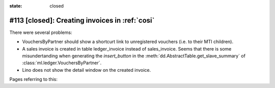 :state: closed

#113 [closed]: Creating invoices in :ref:`cosi`
===============================================

There were several problems:

- VouchersByPartner should show a shortcurt link to unregistered
  vouchers (i.e. to their MTI children).
- A sales invoice is created in table ledger_invoice instead of
  sales_invoice. Seems that there is some misundertanding when
  generating the `insert_button` in
  the :meth:`dd.AbstractTable.get_slave_summary` of
  :class:`ml.ledger.VouchersByPartner`.

- Lino does not show the detail window on the created invoice.

Pages referring to this:

.. refstothis::

